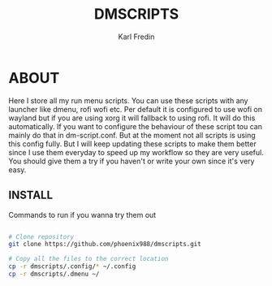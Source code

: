 #+title: DMSCRIPTS
#+DESCRIPTION: A collection of my dmenu scripts
#+AUTHOR: Karl Fredin


* ABOUT
Here I store all my run menu scripts. You can use these scripts with any launcher like dmenu, rofi
wofi etc. Per default it is configured to use wofi on wayland but if you are using xorg it will fallback to using rofi.
It will do this automatically. If you want to configure the behaviour of these script tou can mainly do that in dm-script.conf.
But at the moment not all scripts is using this config fully. But I will keep updating these scripts to make them better since I use
them everyday to speed up my workflow so they are very useful. You should give them a try if you haven't or write your own since it's
very easy.

** INSTALL
Commands to run if you wanna try them out
#+begin_src sh

# Clone repository
git clone https://github.com/phoenix988/dmscripts.git

# Copy all the files to the correct location
cp -r dmscripts/.config/* ~/.config
cp -r dmscripts/.dmenu ~/

#+end_src
